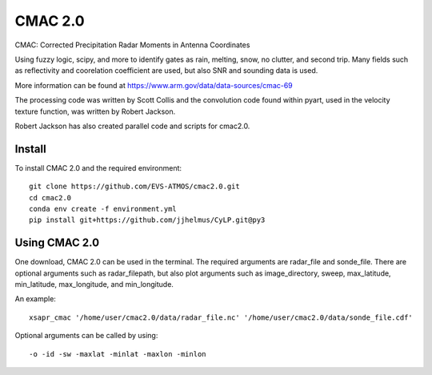 CMAC 2.0
========

CMAC: Corrected Precipitation Radar Moments in Antenna Coordinates

Using fuzzy logic, scipy, and more to identify gates as rain, melting,
snow, no clutter, and second trip. Many fields such as reflectivity and
coorelation coefficient are used, but also SNR and sounding data is used.

More information can be found at https://www.arm.gov/data/data-sources/cmac-69

The processing code was written by Scott Collis and the convolution code
found within pyart, used in the velocity texture function, was written by
Robert Jackson.

Robert Jackson has also created parallel code and scripts for cmac2.0.

Install
-------

To install CMAC 2.0 and the required environment::

        git clone https://github.com/EVS-ATMOS/cmac2.0.git
        cd cmac2.0
        conda env create -f environment.yml
        pip install git+https://github.com/jjhelmus/CyLP.git@py3

Using CMAC 2.0
--------------

One download, CMAC 2.0 can be used in the terminal. The required arguments
are radar_file and sonde_file. There are optional arguments such as
radar_filepath, but also plot arguments such as image_directory, sweep,
max_latitude, min_latitude, max_longitude, and min_longitude.

An example::

        xsapr_cmac '/home/user/cmac2.0/data/radar_file.nc' '/home/user/cmac2.0/data/sonde_file.cdf'

Optional arguments can be called by using::

        -o -id -sw -maxlat -minlat -maxlon -minlon
